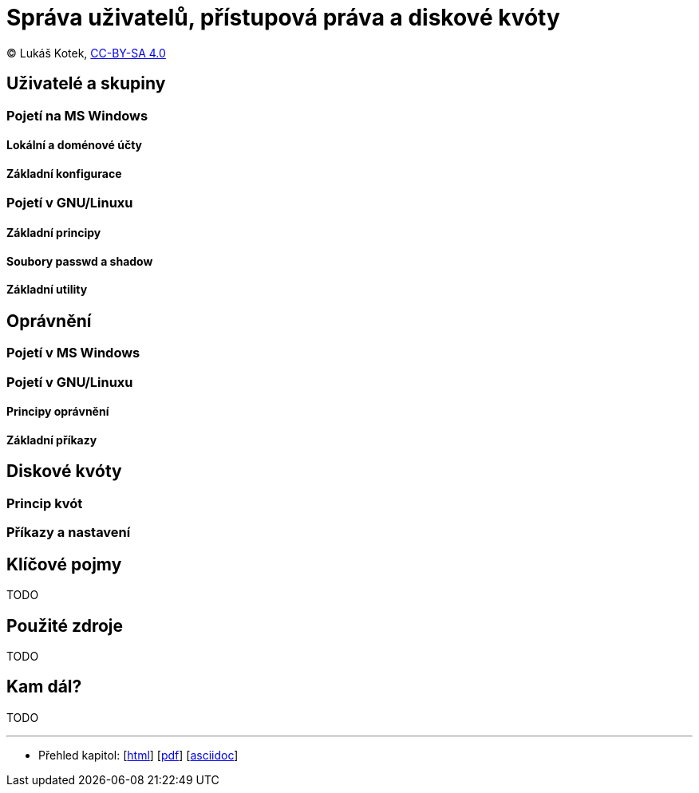 = Správa uživatelů, přístupová práva a diskové kvóty
:source-highlighter: coderay
:listing-caption: Listing
:pdf-page-size: A4
:icons: font

(C) Lukáš Kotek, link:https://creativecommons.org/licenses/by-sa/4.0/[CC-BY-SA 4.0]

<<<

== Uživatelé a skupiny

=== Pojetí na MS Windows
==== Lokální a doménové účty
==== Základní konfigurace

=== Pojetí v GNU/Linuxu
==== Základní principy
==== Soubory passwd a shadow
==== Základní utility

== Oprávnění
=== Pojetí v MS Windows

=== Pojetí v GNU/Linuxu
==== Principy oprávnění
==== Základní příkazy

== Diskové kvóty
=== Princip kvót
=== Příkazy a nastavení

== Klíčové pojmy

TODO

== Použité zdroje

TODO

== Kam dál?

TODO

---

- Přehled kapitol: [link:../README.html[html]] [link:../README.pdf[pdf]] [link:../README.asciidoc[asciidoc]]

